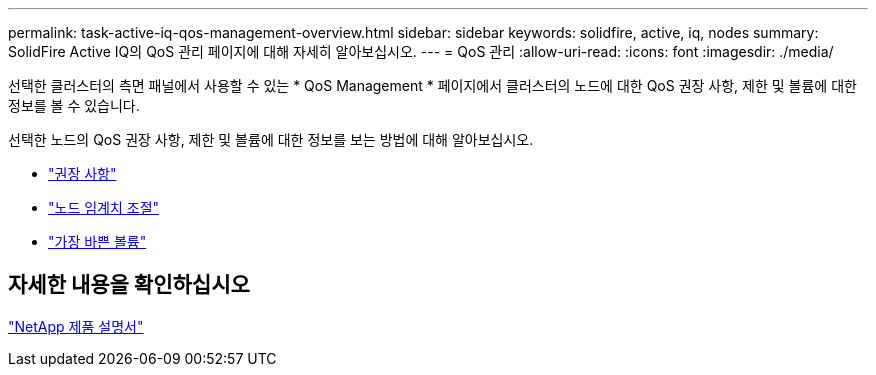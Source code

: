 ---
permalink: task-active-iq-qos-management-overview.html 
sidebar: sidebar 
keywords: solidfire, active, iq, nodes 
summary: SolidFire Active IQ의 QoS 관리 페이지에 대해 자세히 알아보십시오. 
---
= QoS 관리
:allow-uri-read: 
:icons: font
:imagesdir: ./media/


[role="lead"]
선택한 클러스터의 측면 패널에서 사용할 수 있는 * QoS Management * 페이지에서 클러스터의 노드에 대한 QoS 권장 사항, 제한 및 볼륨에 대한 정보를 볼 수 있습니다.

선택한 노드의 QoS 권장 사항, 제한 및 볼륨에 대한 정보를 보는 방법에 대해 알아보십시오.

* link:task-active-iq-recommendations.html["권장 사항"]
* link:task-active-iq-throttling.html["노드 임계치 조절"]
* link:task-active-iq-busiest-volumes.html["가장 바쁜 볼륨"]




== 자세한 내용을 확인하십시오

https://www.netapp.com/support-and-training/documentation/["NetApp 제품 설명서"^]
